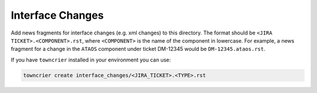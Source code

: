 Interface Changes
=================

Add news fragments for interface changes (e.g. xml changes) to this directory.
The format should be ``<JIRA TICKET>.<COMPONENT>.rst``, where ``<COMPONENT>`` is the name of the component in lowercase.
For example, a news fragment for a change in the ``ATAOS`` component under ticket DM-12345 would be ``DM-12345.ataos.rst``.

If you have ``towncrier`` installed in your environment you can use:

.. code-block::

   towncrier create interface_changes/<JIRA_TICKET>.<TYPE>.rst

